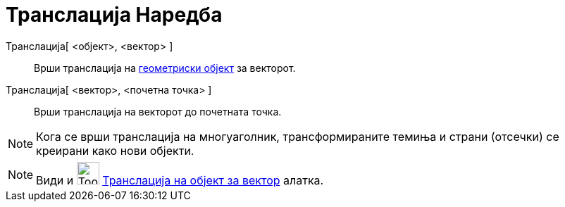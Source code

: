 = Транслација Наредба
:page-en: commands/Translate
ifdef::env-github[:imagesdir: /mk/modules/ROOT/assets/images]

Транслација[ <објект>, <вектор> ]::
  Врши транслација на xref:/Геометриски_Објекти.adoc[геометриски објект] за векторот.
Транслација[ <вектор>, <почетна точка> ]::
  Врши транслација на векторот до почетната точка.

[NOTE]
====

Кога се врши транслација на многуаголник, трансформираните темиња и страни (отсечки) се креирани како нови објекти.

====

[NOTE]
====

Види и image:Tool_Translate_Object_by_Vector.gif[Tool Translate Object by Vector.gif,width=32,height=32]
xref:/tools/Транслација_на_објект_за_вектор.adoc[Транслација на објект за вектор] алатка.

====
